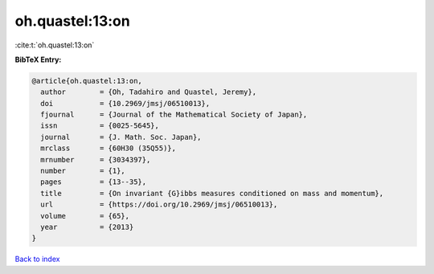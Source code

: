 oh.quastel:13:on
================

:cite:t:`oh.quastel:13:on`

**BibTeX Entry:**

.. code-block:: bibtex

   @article{oh.quastel:13:on,
     author        = {Oh, Tadahiro and Quastel, Jeremy},
     doi           = {10.2969/jmsj/06510013},
     fjournal      = {Journal of the Mathematical Society of Japan},
     issn          = {0025-5645},
     journal       = {J. Math. Soc. Japan},
     mrclass       = {60H30 (35Q55)},
     mrnumber      = {3034397},
     number        = {1},
     pages         = {13--35},
     title         = {On invariant {G}ibbs measures conditioned on mass and momentum},
     url           = {https://doi.org/10.2969/jmsj/06510013},
     volume        = {65},
     year          = {2013}
   }

`Back to index <../By-Cite-Keys.html>`_
